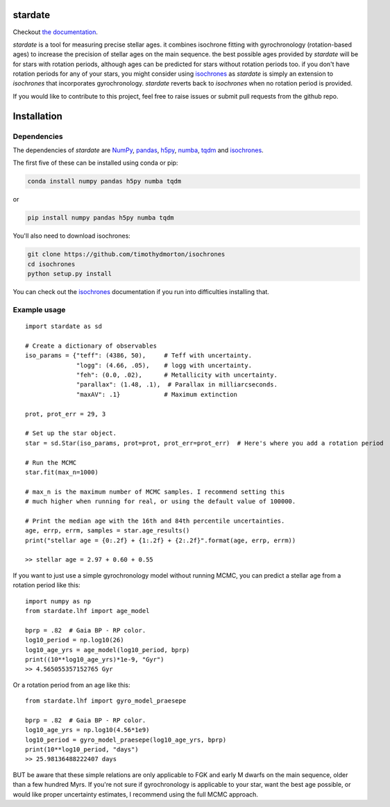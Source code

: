 .. stardate documentation master file, created by
   sphinx-quickstart on Sat Nov  3 16:17:18 2018.
   You can adapt this file completely to your liking, but it should at least
   contain the root `toctree` directive.

stardate
====================================

.. image:: https://zenodo.org/badge/DOI/10.5281/zenodo.2712419.svg
   :target: https://doi.org/10.5281/zenodo.2712419

.. image:: http://joss.theoj.org/papers/ee2bbcd6b8fd88492d60f2fe77f4fcdd/status.svg
   :target: http://joss.theoj.org/papers/ee2bbcd6b8fd88492d60f2fe77f4fcdd

Checkout `the documentation <https://stardate.readthedocs.io/en/latest/>`_.

*stardate* is a tool for measuring precise stellar ages.
it combines isochrone fitting with gyrochronology (rotation-based ages) to
increase the precision of stellar ages on the main sequence.
the best possible ages provided by *stardate* will be for stars with rotation
periods, although ages can be predicted for stars without rotation periods
too.
if you don't have rotation periods for any of your stars, you might consider
using `isochrones <https://github.com/timothydmorton/isochrones>`_ as
*stardate* is simply an extension to *isochrones* that incorporates
gyrochronology.
*stardate* reverts back to *isochrones* when no rotation period is provided.

If you would like to contribute to this project, feel free to raise issues or
submit pull requests from the github repo.

Installation
============

.. code-block:: bash
    git clone https://github.com/RuthAngus/stardate.git
    cd stardate
    python setup.py install

Dependencies
------------

The dependencies of *stardate* are
`NumPy <http://www.numpy.org/>`_,
`pandas <https://pandas.pydata.org/>`_,
`h5py <https://www.h5py.org/>`_,
`numba <http://numba.pydata.org/>`_,
`tqdm <https://tqdm.github.io/>`_ and
`isochrones <https://github.com/timothydmorton/isochrones>`_.

The first five of these can be installed using conda or pip:

.. code-block:: bash

    conda install numpy pandas h5py numba tqdm

or

.. code-block:: bash

    pip install numpy pandas h5py numba tqdm

You'll also need to download isochrones:

.. code-block:: bash

    git clone https://github.com/timothydmorton/isochrones
    cd isochrones
    python setup.py install

You can check out the
`isochrones <https://isochrones.readthedocs.io/en/latest/index.html>`_
documentation if you run into difficulties installing that.

Example usage
-------------
::

    import stardate as sd

    # Create a dictionary of observables
    iso_params = {"teff": (4386, 50),     # Teff with uncertainty.
                  "logg": (4.66, .05),    # logg with uncertainty.
                  "feh": (0.0, .02),      # Metallicity with uncertainty.
                  "parallax": (1.48, .1),  # Parallax in milliarcseconds.
                  "maxAV": .1}            # Maximum extinction

    prot, prot_err = 29, 3

    # Set up the star object.
    star = sd.Star(iso_params, prot=prot, prot_err=prot_err)  # Here's where you add a rotation period

    # Run the MCMC
    star.fit(max_n=1000)

    # max_n is the maximum number of MCMC samples. I recommend setting this
    # much higher when running for real, or using the default value of 100000.

    # Print the median age with the 16th and 84th percentile uncertainties.
    age, errp, errm, samples = star.age_results()
    print("stellar age = {0:.2f} + {1:.2f} + {2:.2f}".format(age, errp, errm))

    >> stellar age = 2.97 + 0.60 + 0.55

If you want to just use a simple gyrochronology model without running MCMC,
you can predict a stellar age from a rotation period like this:

::

    import numpy as np
    from stardate.lhf import age_model

    bprp = .82  # Gaia BP - RP color.
    log10_period = np.log10(26)
    log10_age_yrs = age_model(log10_period, bprp)
    print((10**log10_age_yrs)*1e-9, "Gyr")
    >> 4.565055357152765 Gyr

Or a rotation period from an age like this:

::

    from stardate.lhf import gyro_model_praesepe

    bprp = .82  # Gaia BP - RP color.
    log10_age_yrs = np.log10(4.56*1e9)
    log10_period = gyro_model_praesepe(log10_age_yrs, bprp)
    print(10**log10_period, "days")
    >> 25.98136488222407 days

BUT be aware that these simple relations are only applicable to FGK and early
M dwarfs on the main sequence, older than a few hundred Myrs.
If you're not sure if gyrochronology is applicable to your star, want the best
age possible, or would like proper uncertainty estimates, I recommend using
the full MCMC approach.


.. You'll also need to download isochrones and switch to the eep branch:

.. .. code-block:: bash
..     git clone https://github.com/timothydmorton/isochrones
..     cd isochrones
..     git checkout eep
..     python setup.py install

.. In order to get started you can create a dictionary containing the observables
.. you have for your star.
.. These could be atmospheric parameters (like those shown in the example below
.. for the Sun), or just photometric colors, like those from *2MASS*, *SDSS* or
.. *Gaia*.
.. If you have a parallax, asteroseismic parameters, or an idea of the
.. maximum V-band extinction you should throw those in too.
.. Set up the star object and :func:`chronology.star.fit` will run Markov Chain
.. Monte Carlo (using *emcee*) in order to infer a Bayesian age for your star.

.. Example usage
.. =============
.. ::

..     import stardate as sd

..     # Create a dictionary of observables
..     iso_params = {"teff": (5777, 10),     # Teff with uncertainty.
..                   "logg": (4.44, .05),    # logg with uncertainty.
..                   "feh": (0., .001),      # Metallicity with uncertainty.
..                   "parallax": (1., .01),  # Parallax in milliarcseconds.
..                   "maxAV": .1}            # Maximum extinction

..     prot, prot_err = 26, 1

..     # Set up the star object.
..     star = sd.star(iso_params, prot, prot_err)  # Here's where you add a rotation period

..     # Run the MCMC
..     star.fit()

..     # Print the median age with the 16th and 84th percentile uncertainties.
..     print("stellar age = {0} + {1} + {2}".format(star.age[0], star.age[2], star.age[1])

..     >> stellar age = 4.5 + 2.1 - 1.3
